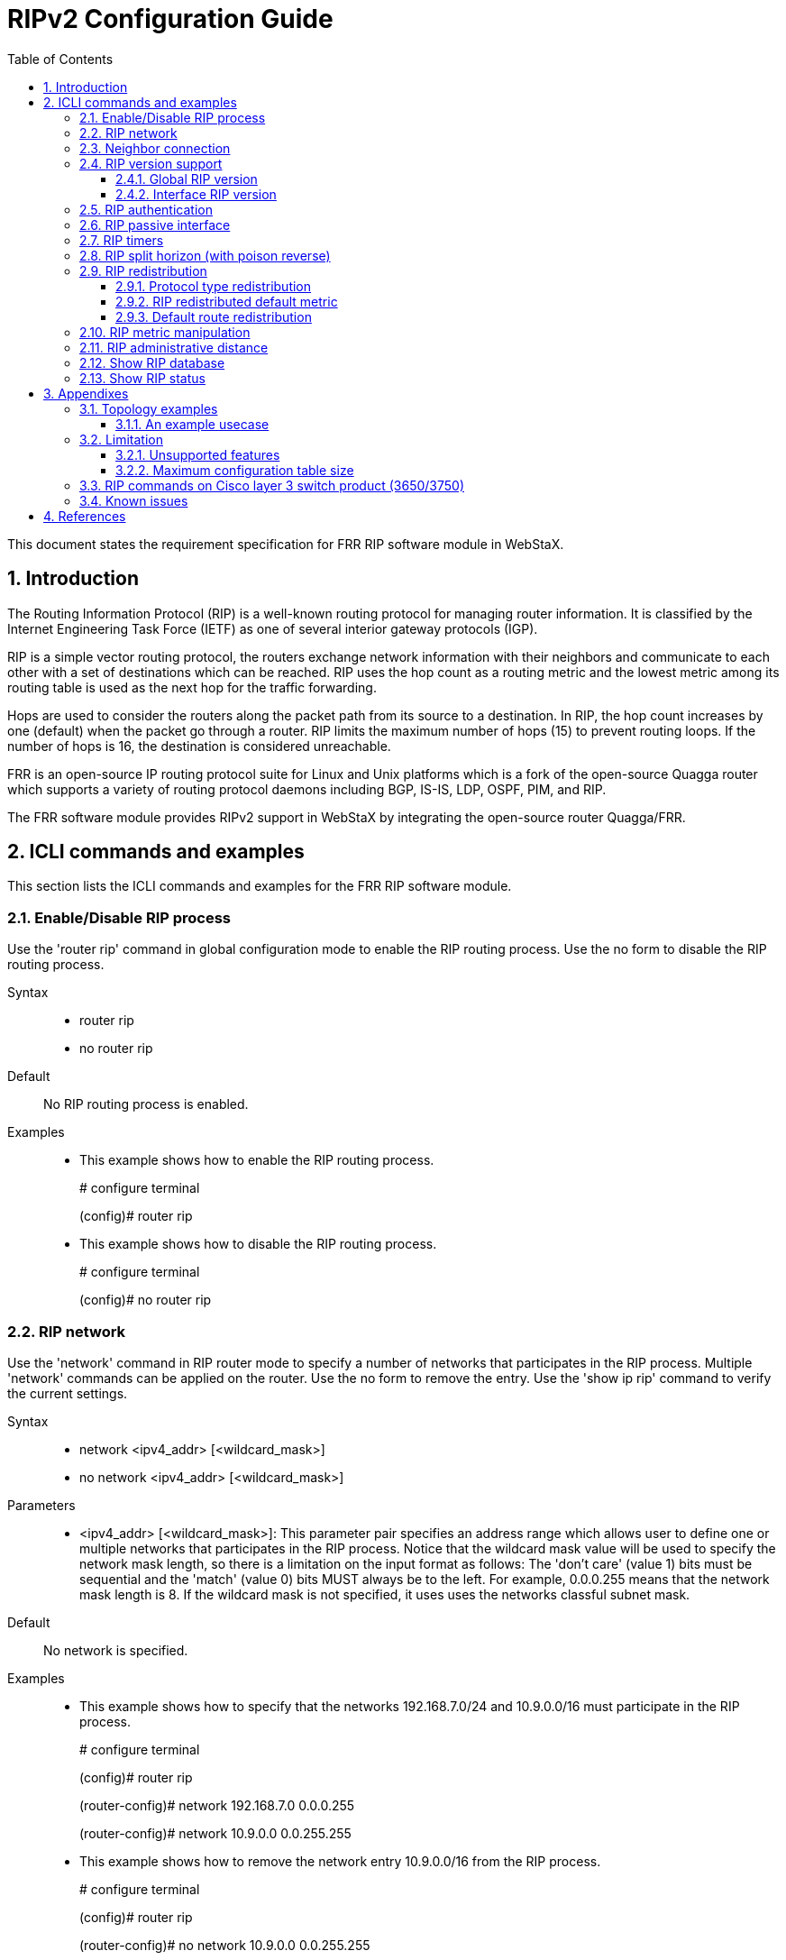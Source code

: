 :sectnums:
:toc: left
:source-highlighter: pygments
:pygments-linenums-mode: inline
:sectnumlevels: 5
:toclevels: 5

= RIPv2 Configuration Guide

This document states the requirement specification for FRR RIP software module
in WebStaX.

== Introduction
The Routing Information Protocol (RIP) is a well-known routing protocol for
managing router information. It is classified by the Internet Engineering Task
Force (IETF) as one of several interior gateway protocols (IGP).

RIP is a simple vector routing protocol, the routers exchange network
information with their neighbors and communicate to each other with a set of
destinations which can be reached. RIP uses the hop count as a routing metric
and the lowest metric among its routing table is used as the next hop for the
traffic forwarding.

Hops are used to consider the routers along the packet path from its source to
a destination. In RIP, the hop count increases by one (default) when the
packet go through a router. RIP limits the maximum number of hops (15) to
prevent routing loops. If the number of hops is 16, the destination is
considered unreachable.

FRR is an open-source IP routing protocol suite for Linux and Unix platforms
which is a fork of the open-source Quagga router which supports a variety of
routing protocol daemons including BGP, IS-IS, LDP, OSPF, PIM, and RIP.

The FRR software module provides RIPv2 support in WebStaX by integrating the
open-source router Quagga/FRR.

== ICLI commands and examples
This section lists the ICLI commands and examples for the FRR RIP software
module.

=== Enable/Disable RIP process

Use the 'router rip' command in global configuration mode to enable the RIP
routing process. Use the no form to disable the RIP routing process.

Syntax::
* router rip
* no router rip

Default::
No RIP routing process is enabled.

Examples::
* This example shows how to enable the RIP routing process.
+
# configure terminal
+
(config)# router rip

* This example shows how to disable the RIP routing process.
+
# configure terminal
+
(config)# no router rip

=== RIP network
Use the 'network' command in RIP router mode to specify a number of networks
that participates in the RIP process. Multiple 'network' commands can be
applied on the router.
Use the no form to remove the entry.
Use the 'show ip rip' command to verify the current settings.

Syntax::
* network <ipv4_addr> [<wildcard_mask>]
* no network <ipv4_addr> [<wildcard_mask>]

Parameters::
* <ipv4_addr> [<wildcard_mask>]: This parameter pair specifies an
address range which allows user to define one or multiple networks that
participates in the RIP process.
Notice that the wildcard mask value will be used to specify the network mask
length, so there is a limitation on the input format as follows: The
'don't care' (value 1) bits must be sequential and the 'match' (value 0) bits
MUST always be to the left. For example, 0.0.0.255 means that the network mask
length is 8. If the wildcard mask is not specified, it uses uses the networks
classful subnet mask.

Default::
No network is specified.

Examples::
* This example shows how to specify that the networks 192.168.7.0/24 and
10.9.0.0/16 must participate in the RIP process.
+
# configure terminal
+
(config)# router rip
+
(router-config)# network 192.168.7.0 0.0.0.255
+
(router-config)# network 10.9.0.0 0.0.255.255

* This example shows how to remove the network entry 10.9.0.0/16 from the RIP
process.
+
# configure terminal
+
(config)# router rip
+
(router-config)# no network 10.9.0.0 0.0.255.255

=== Neighbor connection
Use the 'neighbor' command in router configuration mode to add the neighbor
connection. Use the no form to delete the neighbor connection.

Syntax::
* neighbor <ipv4_addr>
* no neighbor <ipv4_addr>

Parameters::
* <ipv4_addr>: The neighbor address. This also accepts the broadcast and network
address.

Default::
No neighbor connection is configured.

Examples::
* This example shows how to add a neighbor connection to 2.2.1.7.
+
# configure terminal
+
(config)# router rip
+
(router-config)# neighbor 2.2.1.7

* This example shows how to remove a neighbor connection to 192.168.1.17.
+
# configure terminal
+
(config)# router rip
+
(router-config)# no neighbor 192.168.1.17

=== RIP version support
==== Global RIP version
Use the 'version' command in router configuration mode to specify the RIP
version support. The global setting can be overridden by the interface setting.
Use the no form to restore to the default setting.
Use the 'show ip rip' command to verify the current setting.

Syntax::
* version {1|2}
* no version

Parameters::
* {1|2}: Receive/Send the specific RIP version only.

Default::
No RIP version is specified. By default, the router sends RIPv2 and accepts
both RIPv1 and RIPv2. When the router receive either version of REQUESTS or
triggered updates packets, it replies with the appropriate version.

Usage Guidelines::
Be aware that the RIP network class configuration when RIPv1 is involved in the
topology. RIPv1 uses classful routing, the subnet information is not included in
the routing updates.
+
The limitation makes it impossible to have different-sized subnets inside of
the same network class. In other words, all subnets in a network class must have
the same size.

Examples::
* This example shows how to configure the router to handle the RIPv2 packets
only.
+
# configure terminal
+
(config)# router rip
+
(router-config)# version 2

* This example shows how to change specific RIP version back to default value.
+
# configure terminal
+
(config)# router rip
+
(router-config)# no version


==== Interface RIP version
Use the 'ip rip receive version' and 'ip rip send version' command in interface
configuration mode to specify the RIP version for the advertisement reception or
transmission. The interface setting can override the global RIP version setting.
Use the no form to remove the setting, that means the acceptable version is
based on the global setting.
Use the 'show ip rip' command to verify the current setting.

Syntax::
* ip rip receive version {1 [2]|2 [1]|none}
* no ip rip receive version
* ip rip send version {1 [2]|2 [1]}
* no ip rip send version

Parameters::
* {1 [2]|2 [1]|none}: The RIP version for the advertisement reception on
the interface.
* {1 [2]|2 [1]}: The RIP version for the advertisement transmission on
the interface.

Default::
No RIP version is specified. The acceptable version is based on the global
setting.

Examples::
* This example shows how to configure interface VLAN 5 to send/receive RIPv1
packets only.
+
# configure terminal
+
(config)# interface vlan 5
+
(config-if-vlan)# ip rip send version 1
+
(config-if-vlan)# ip rip receive version 1

=== RIP authentication
Use the 'ip rip authentication' command in VLAN interface configuration mode
to configure the authentication. Use the no form to remove the setting.

Syntax::
* ip rip authentication { mode { text|md5 } | key-chain <word1-31> | string { unencrypted <word1-15> | encrypted <word128> } }
* no ip rip authentication { mode  | key-chain | string }

Parameters::
* mode: Specify the authentication type.
* text: Use simple password authentication.
* md5: Use MD5 authentication.
* key-chain: Specify the key chain name used by MD5 authentication.
* <word1-31>: The key chain identifier name.
* string: Plain text key used by simple password authentication.
* encrypted: The input format is a encrypted text.
* <word1-15>: Plain text key.
* encrypted: The input format is an encryption of the key.
* <word128>: The encryption of the key.

Default::
Null authentication. Authentication is disabled.

[NOTE]
====
The key chain is used in MD5 authentication and string configuration is used
in simple password authentication. The key chain configuration can not be
coexistent with the plain text key configuration.
====

=== RIP passive interface
Use the 'passive-interface vlan' command in router configuration mode to
suppress RIP updates on a specific interface.
Use the 'passive-interface default' command in router configuration mode to
set all VLAN interfaces as passive-interface by default.
Use the no form to remove the setting.

Syntax::
* passive-interface { default | vlan <vid_list> }
* no passive-interface { default | vlan <vid_list> }

Parameters::
* <vid_list>: List of VLAN interface numbers. It can be a single VLAN ID or a
combinative list e.g. 1,3,5-8.

Default::
No passive-interface is configured.

Examples::
* This example shows how to set all VLAN interfaces as passive-interface by
default except for VLAN 1.
+
# configure terminal
+
(config)# router rip
+
(config-router)# passive-interface default
+
(config-router)# no passive-interface vlan 1

* This example shows how to set passive-interface on interface VLAN 1 when the
passive-interface default mode is not set.
+
# configure terminal
+
(config)# router rip
+
(config-router)# passive-interface vlan 1

=== RIP timers
Use the 'timers basic' command in router configuration mode to set update timer,
invalid timer and garbage-collection timer. Use the no form to reset the
setting.

Syntax::
* timers basic <update_timer> <invalid_timer> <garbage_collection_timer>
* no timers basic

Parameters::
* <update_timer>: The update time in seconds is an integer value from 5 to
2147483.
* <invalid_timer>: The invalid time in seconds is an integer value from 5 to
2147483.
* <garbage_collection_timer>: The garbage-collection timer in seconds is an
integer value from 5 to 2147483.

Default::
The default update timer is 30 seconds, the invalid timer is 180 seconds and the
garbage-collection timer is 120 seconds.

NOTE: The invalid timer needs to greater than the update timer.

Examples::
* This example show how to set the update timer to 20 seconds, the invalid timer
to 120 seconds and the garbage collection timer to 80 seconds.
+
# configure terminal
+
(config)# router rip
+
(config-router)# timers basic 20 120 80

[TIP]
Use the 'show ip rip' command to verify the current settings.

=== RIP split horizon (with poison reverse)
Use the 'ip rip split-horizon' command in VLAN interface mode to enable split
horizon. Use the no form to disable the setting.

Syntax::
* ip rip split-horizon [ poisoned-reverse ]
* no ip rip split-horizon [ poisoned-reverse ]

Parameters::
* split-horizon: Enable split horizon
* poisoned-reverse: Enable split horizon with poisoned reverse.

Default::
Split horizon is enabled with poisoned-reverse disabled.

Examples::
* This example shows how to enable split horizon with poisoned reverse on
interface VLAN 100
+
# configure terminal
+
(config)# interface vlan 100
+
(config-if-vlan)# ip rip split-horizon poisoned-reverse

=== RIP redistribution
==== Protocol type redistribution
Use the 'redistribute' command in router configuration mode to set
the route redistribution to the RIP domain.
Use the no form to remove the setting.

Syntax::
* redistribute { static | connected | ospf } [ metric <1-16> ]
* no redistribute { static | connected | ospf }

Parameters::
* { static | connected | ospf }: The RIP redistributed route protocol type.
The 'static' argument is used to redistribute the static routes.
The 'connected' argument is used to redistribute the directly connected routes
with RIP not enabled.
The 'ospf' argument is used to redistribute the OSPF routes into the RIP
routing domain.
* metric <1-16>: The metric value for redistributed routes.

Default::
No route redistribution is configured.

Examples::
* This example shows how to set the metric value 8 for the static route
redistribution.
+
# configure terminal
+
(config)# router rip
+
(config-router)# redistribute static metric 8

* This example shows how to redistribute the OSPF routes into the RIP routing
domain. Use the 'show ip rip' command to check the redistributed result.
+
# configure terminal
+
(config)# router rip
+
(config-router)# redistribute ospf

==== RIP redistributed default metric
Use the 'default-metric' command in router configuration mode to set the
redistributed default metric value when the metric value isn't specified for
the redistributed protocol types.
Use the no form to restore to the default setting.
Use the 'show ip rip' command to verify the current setting.

Syntax::
* default-metric <1-16>
* no default-metric

Parameters::
* <1-16>: User specified default metric value for the RIP redistributed
protocol types.

Default::
The default metric value for the redistributed routes is set to 1.

Usage Guidelines::
The default metric configuration does not affect the connected routes even if
the connected protocol type has configured. In other words, a specific metric
value must be assigned for the connected protocol type, otherwise the connected
routes will always be incremented by one.

Examples::
* This example shows how to set the RIP redistributed default metric value to 2.
+
# configure terminal
+
(config)# router rip
+
(config-router)# default-metric 2

==== Default route redistribution
Use the 'default-information originate' command in router configuration mode to
redistribute the default route into the RIP domain.
Use the no form to remove the setting.
Use the 'show running-config' command to verify the configured settings.
Use the 'show ip rip database' command to display the default route information
in the RIP routing table.

Syntax::
* default-information originate
* no default-information originate

Parameters::
* None.

Default::
No default route redistribution is configured.

Examples::
* This example shows how to configure the router to redistribute the default
route into RIP domain.
+
# configure terminal
+
(config)# router rip
+
(config-router)# default-information originate

=== RIP metric manipulation
Use the 'offset-list' command in router configuration mode to configure a
RIP offset list, it is used to add an offset to incoming and outgoing
routing metric for the routes which are learned via RIP.
Use the no form to remove the entry.

Syntax::
* offset-list <word1-31> {in|out} <0-16> [vlan <vlan_id>]
* no offset-list <word1-31> {in|out}

Parameters::
* <word1-32>: The name of the router access-list.
* {in|out}: Perform offset on incoming or outgoing routing metric updates.
* <0-16>: The offset to incoming or outgoing routing metric. If the offset value
  is 0, no action is taken.
* <vlan_id>: User specified VLAN ID for the offset list.

Default::
None.

Usage Guidelines::
* An extended offset list (which includes an interface) takes precedence over an
regular offset list (without an interface).
+
* Except for the routes which are learned via RIP, the offset-list configuration
affects the connected routes too. For example, assume the metric value is set to
2 for the connected protocol type and the offset is set to 3 for the outgoing
routing metric. Eventually, the value of the outgoing routing metric is 5.

Examples::
* This example shows how to create an offset list associated with the
access-list named test to apply an offset of 4 to the incoming routing metric.
+
# configure terminal
+
(config)# router access-list test permit 192.168.1.0 255.255.255.0
+
(config)# router rip
+
(config-router)# offset-list test in 4

* Continue the previous example, this example shows how to create another offset
list associated with the same access-list name and assigned with an different
offset value 5 on interface VLAN 12.
+
This offset-list takes precedence over than the previous example, i.e. the
offset 5 is added to incoming routing metric when the source routes are came
from VLAN 12 and matched the network segment '192.168.1.0/24' and the offset 4
is used for the rest of matched routes.
+
# configure terminal
+
(config)# router access-list test permit 192.168.1.0 255.255.255.0
+
(config)# router rip
+
(config-router)# offset-list test in 5 vlan 12

=== RIP administrative distance
Use the 'distance' command in router configuration mode to configure the RIP
administrative distance.
Use the no form to restore to the default setting.
Use the 'show ip rip' command to verify the current setting.

Syntax::
* distance <1-255>
* no distance

Parameters::
* <1-255>: User specified administrative metric value for the RIP routing
protocol.

Default::
The default retransmit-interval value is 120.

Examples::
* This example shows how to configure the RIP administrative distance value to
100.
+
# configure terminal
+
(config)# router rip
+
(config-router)# distance 100

=== Show RIP database
Use the 'show ip rip database' command in privileged EXEC mode to show the
RIP routing database information.

Syntax::
* show ip rip database

Parameters::
None.

Default::
None.

Examples::
* This example shows the RIP routing database information.
+
----
# show ip rip database
Codes: R - RIP, C - connected, S - Static, O - OSPF
Sub-codes:
      (n) - normal, (s) - static, (d) - default, (r) - redistribute,
      (i) - interface

     Network            Next Hop        Metric From            Ext. Metric   Tag Time
R(d) 0.0.0.0/0          0.0.0.0              1 self                            0
R(s) 1.2.2.0/24         0.0.0.0              1 self                            0
S(r) 1.3.3.0/24         24.0.0.2             1 self                            0
C(r) 1.20.1.0/24        0.0.0.0              1 self                            0
O(r) 1.21.1.0/24        1.20.1.1             1 self               16711690     0
R(n) 22.0.0.0/24        24.0.0.2             2 24.0.0.2                        0 00:02:56
C(i) 24.0.0.0/24        0.0.0.0              1 self                            0
----

=== Show RIP status
Use the 'show ip rip' command in privileged EXEC mode to show the general status
information.

Syntax::
* show ip rip

Parameters::
* None

Default::
None.

Examples::
* This example shows the RIP general status when RIP is enabled and the output
is empty when RIP is disabled.
+
# show ip rip
+
----
Sending updates every 30 seconds, next due in 0 seconds
Invalid after 180 seconds, garbage collect after 240 seconds
Default redistribution metric is 1
Redistributing: connected static
Default version control: send version 2, receive any version
  Interface             Send  Recv  Triggered RIP  Auth         MD5 Key-chain
  Vlan 1                2     1 2   Yes            Simple Pwd
  Vlan 2                2     1 2   Yes            Simple Pwd
  Vlan 3                2     1 2   Yes            MD5          key-name3
Routing for Networks:
  Address         Wildcard-mask
  2.1.2.0         0.0.0.255
  2.1.3.0         0.0.0.255
  2.1.8.0         0.0.0.255
  1.1.1.1
Passive Interface(s):
  Vlan 10
  Vlan 400
Routing Information Sources:
  Gateway        Last Update Version  Recv. Bad Packets   Recv. Bad Routes
2.1.8.6             00:00:12       2              11338                  0
2.1.2.4             00:00:04       2                  0                  0
2.1.3.1             00:00:18       2                  0                  0
2.1.3.4             00:00:09       0                  3                  0
Distance: (default is 120)
----


== Appendixes

=== Topology examples
==== An example usecase
The figure below shows an usecase including RIP and OSPF networks.
Both RIP and OSPF are enabled on Router-202 and it redistributes routes between
the RIP and OSPF domains.
Router-201 redistributes static routes and directly-connected interfaces into
the RIP domain. Router-208 and Router-212 are running RIPv1 and the rest of the
routers are running RIPv2. For Router-201 and Router-206, passive interfaces are
configured on the interfaces which are connected to hosts.

.RIP Topology Example
image::AN1293-RIPv2_Configuration_Guide/rip-usecase1.jpg[usecase 1]

=== Limitation
==== Unsupported features
The following is a listing of limitation that is not supported in the WebStaX
FRR RIP software module.

* *Route table overflow*
* *Known bugs in FRRouting*
* *No support for VRF*
* *No support for ECMP*
* *No support for Route Summarization*

==== Maximum configuration table size
The following is a listing of limitation of the maximum configuration table
size.

|===
| Feature | Maximum table size
| RIP Network configuration | 128
| RIP Neighbors configuration | 128
| RIP offset-list configuration | 130
|===

=== RIP commands on Cisco layer 3 switch product (3650/3750)
The following table lists OSPF commands on a Cisco Layer 3 switch product
alongside with the corresponding WebStaX CLI commands.

[cols="2,5,5"]
|===
| Feature | Cisco | WebStaX ('x' means the unsupported command, '-' means the
same command)

| IP routing
a|* ip routing
a|* -

| RIP process
a|* [no] router rip
* *x*
a|* [no] router rip
* *clear ip ospf*

| RIP version
a|* [no] version [1] [2]
  * [no] ip rip receive version [1] [2]
  * [no] ip rip send version [1] [2]
a|* [no] version {1 \|
                  2}
  * [no] ip rip receive version {1 [2] \|
                                 2 [1] \|
                                 *none*}
  * [no] ip rip send version {1 [2] \|
                              2 [1]}
| RIP network
a|* [no] network ip-address
a|* [no] network ip-address *wildcard-mask*

| RIP split horizon and poison reverse
a|* [no] ip split-horizon *[eigrp]*
a|* [no] ip *rip* split-horizon *[poisoned-reverse]*

| RIP redistributed default metric
a|* [no] default-metric number-value
a|* [no] default-metric <1-16>

|RIP route redistribution
a|* [no] redistribute {connected \|
                       static \|
                       *bgp* \|
                       *eigrp* \|
                       *isis* \|
                       *iso-igrp* \|
                       *mobile* \|
                       *odr* \|
                       ospf \|
                       *ospfv3* \|
                       *vrf* }
 *[process-id] {level-1 \|
                level-1-2 \|
                level-2}*
 *[as-number]* [metric {metric-value \|
                        *transparent*}]
               *[match {internal \|
                        external 1 \|
                        external 2}]
               [tag tag-value] [route-map map-tag]*

a|* [no] redistribute {static \|
                       connected \|
                       ospf}
                      [metric <metric_value>]

| RIP default route redistribution
a|* [no] default-information originate [on-passive \|
                                        *route-map map-name*]
a|* [no] default-information originate

| RIP metric manipulation
a|* [no] offset-list {*access-list-number* \|
				      access-list-name}
                      {in \|
                       out} offset [interface-type interface-number]
a|* [no] offset-list <access_list_name> {in \|
                                 out} <0-16> [vlan <vlan_id>]

| RIP administrative distance
a|* [no] distance <1-255>
a|* [no] distance <1-255>

| Show RIP general/neighbor status
a|* *show ip protocols*
  * *x*
  * *x*
a|* *x*
  * *show ip rip*
  * *show ip rip neighbor*

| Show RIP routing database
a|* show ip rip database *[ip-address mask]*
a|* show ip rip database

|===

=== Known issues
TODO

== References
. FRRouting http://frrouting.readthedocs.io/en/latest/ripd.html
. RFC 1058-Routing Information Protocol https://www.ietf.org/rfc/rfc1058.txt
. RFC 2453-RIP Version 2 https://www.ietf.org/rfc/rfc2453.txt
. RFC 1724-RIP Version 2 MIB Extension https://www.ietf.org/rfc/rfc1724.txt
